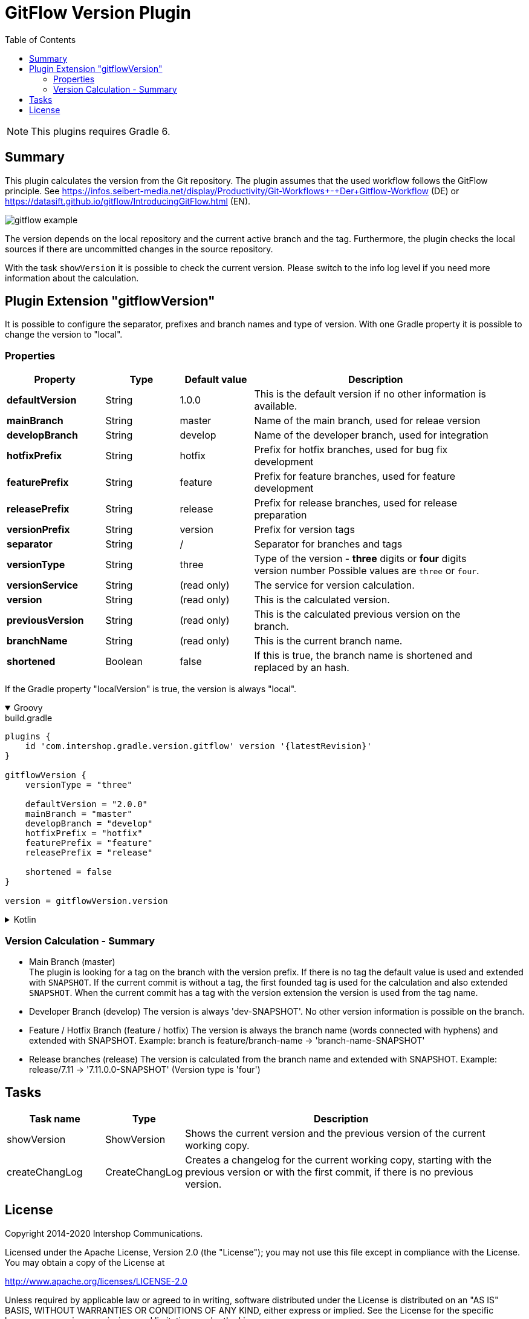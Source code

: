= GitFlow Version Plugin
:latestRevision: 1.0.2
:toc:
:icons: font

NOTE: This plugins requires Gradle 6.

== Summary
This plugin calculates the version from the Git repository. The plugin assumes that the used workflow follows the GitFlow principle. See https://infos.seibert-media.net/display/Productivity/Git-Workflows+-+Der+Gitflow-Workflow (DE) or https://datasift.github.io/gitflow/IntroducingGitFlow.html (EN).

image::images/gitflow_example.svg[]

The version depends on the local repository and the current active branch and the tag. Furthermore, the plugin checks the local sources if there are uncommitted changes in the source repository.

With the task `showVersion` it is possible to check the current version. Please switch to the info log level if you need more information about the calculation.

== Plugin Extension "gitflowVersion"

It is possible to configure the separator, prefixes and branch names and type of version. With one Gradle property it is possible to change the
version to "local".

=== Properties
[cols="20%,15%,15%,50%", width="95%", options="header"]
|===
|Property           | Type   | Default value | Description
|*defaultVersion*   | String | 1.0.0         | This is the default version if no other information is available.
|*mainBranch*       | String | master        | Name of the main branch, used for releae version
|*developBranch*    | String | develop       | Name of the developer branch, used for integration
|*hotfixPrefix*     | String | hotfix        | Prefix for hotfix branches, used for bug fix development
|*featurePrefix*    | String | feature       | Prefix for feature branches, used for feature development
|*releasePrefix*    | String | release       | Prefix for release branches, used for release preparation
|*versionPrefix*    | String | version       | Prefix for version tags
|*separator*        | String | /             | Separator for branches and tags
|*versionType*      | String | three         | Type of the version - *three* digits or *four* digits version number Possible values are `three` or `four`.
|*versionService*   | String | (read only)   | The service for version calculation.
|*version*          | String | (read only)   | This is the calculated version.
|*previousVersion*  | String | (read only)   | This is the calculated previous version on the branch.
|*branchName*       | String | (read only)   | This is the current branch name.
|*shortened*        | Boolean | false        | If this is true, the branch name is shortened and replaced by an hash.
|===

If the Gradle property "localVersion" is true, the version is always "local".

++++
<details open>
<summary>Groovy</summary>
++++
.build.gradle
[source,groovy]
----
plugins {
    id 'com.intershop.gradle.version.gitflow' version '{latestRevision}'
}

gitflowVersion {
    versionType = "three"

    defaultVersion = "2.0.0"
    mainBranch = "master"
    developBranch = "develop"
    hotfixPrefix = "hotfix"
    featurePrefix = "feature"
    releasePrefix = "release"

    shortened = false
}

version = gitflowVersion.version
----
++++
</details>
++++

++++
<details>
<summary>Kotlin</summary>
++++
.build.gradle.kts
[source,kotlin]
----
plugins {
    id("com.intershop.gradle.version.gitflow") version "{latestRevision}"
}

gitflowVersion {
    versionType = "three"

    defaultVersion = "2.0.0"
    mainBranch = "master"
    developBranch = "develop"
    hotfixPrefix = "hotfix"
    featurePrefix = "feature"
    releasePrefix = "release"

    shortened = false
}

version = gitflowVersion.version
----
++++
</details>
++++

=== Version Calculation - Summary
* Main Branch (master) +
The plugin is looking for a tag on the branch with the version prefix. If there is no tag the default value is used and extended with `SNAPSHOT`. If the current commit is without a tag, the first founded tag is used for the calculation and also extended `SNAPSHOT`. When the current commit has a tag with the version extension the version is used from the tag name.

* Developer Branch (develop)
The version is always 'dev-SNAPSHOT'. No other version information is possible on the branch.

* Feature / Hotfix Branch (feature / hotfix)
The version is always the branch name (words connected with hyphens) and extended with SNAPSHOT.
Example: branch is feature/branch-name -> 'branch-name-SNAPSHOT'

* Release branches (release)
The version is calculated from the branch name and extended with SNAPSHOT.
Example: release/7.11 -> '7.11.0.0-SNAPSHOT' (Version type is 'four')

== Tasks

[cols="20%,15%,65%", width="95%", options="header"]
|===
|Task name  |Type             |Description

| showVersion    | ShowVersion    | Shows the current version and the previous version of the current working copy.
| createChangLog | CreateChangLog | Creates a changelog for the current working copy, starting with the previous version or with the first commit, if there is no previous version.
|===

== License

Copyright 2014-2020 Intershop Communications.

Licensed under the Apache License, Version 2.0 (the "License"); you may not use this file except in compliance with the License. You may obtain a copy of the License at

http://www.apache.org/licenses/LICENSE-2.0

Unless required by applicable law or agreed to in writing, software distributed under the License is distributed on an "AS IS" BASIS, WITHOUT WARRANTIES OR CONDITIONS OF ANY KIND, either express or implied. See the License for the specific language governing permissions and limitations under the License.

